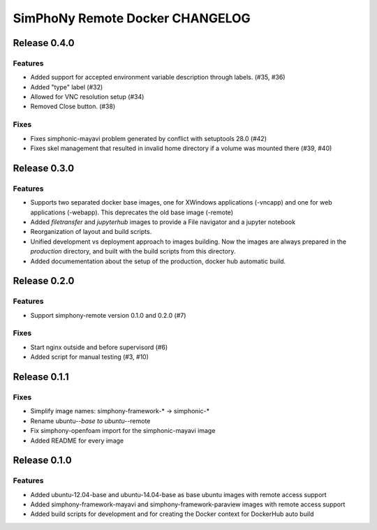 SimPhoNy Remote Docker CHANGELOG
================================

Release 0.4.0
-------------

Features
~~~~~~~~

- Added support for accepted environment variable description through labels. (#35, #36)
- Added "type" label (#32)
- Allowed for VNC resolution setup (#34)
- Removed Close button. (#38)

Fixes
~~~~~

- Fixes simphonic-mayavi problem generated by conflict with setuptools 28.0 (#42)
- Fixes skel management that resulted in invalid home directory if a volume was mounted
  there (#39, #40)


Release 0.3.0
-------------

Features
~~~~~~~~

- Supports two separated docker base images, one for XWindows applications (-vncapp) and
  one for web applications (-webapp). This deprecates the old base image (-remote)
- Added `filetransfer` and `jupyterhub` images to provide a File navigator and a jupyter notebook
- Reorganization of layout and build scripts.
- Unified development vs deployment approach to images building. Now the images are always
  prepared in the `production` directory, and built with the build scripts from this directory.
- Added documementation about the setup of the production, docker hub automatic build.

Release 0.2.0
-------------

Features
~~~~~~~~

- Support simphony-remote version 0.1.0 and 0.2.0 (#7)

Fixes
~~~~~

- Start nginx outside and before supervisord (#6)
- Added script for manual testing (#3, #10)


Release 0.1.1
-------------

Fixes
~~~~~

- Simplify image names: simphony-framework-* -> simphonic-*
- Rename ubuntu-*-base to ubuntu-*-remote
- Fix simphony-openfoam import for the simphonic-mayavi image
- Added README for every image


Release 0.1.0
-------------

Features
~~~~~~~~

- Added ubuntu-12.04-base and ubuntu-14.04-base as base ubuntu images with remote access support
- Added simphony-framework-mayavi and simphony-framework-paraview images with remote access support
- Added build scripts for development and for creating the Docker context for DockerHub auto build
